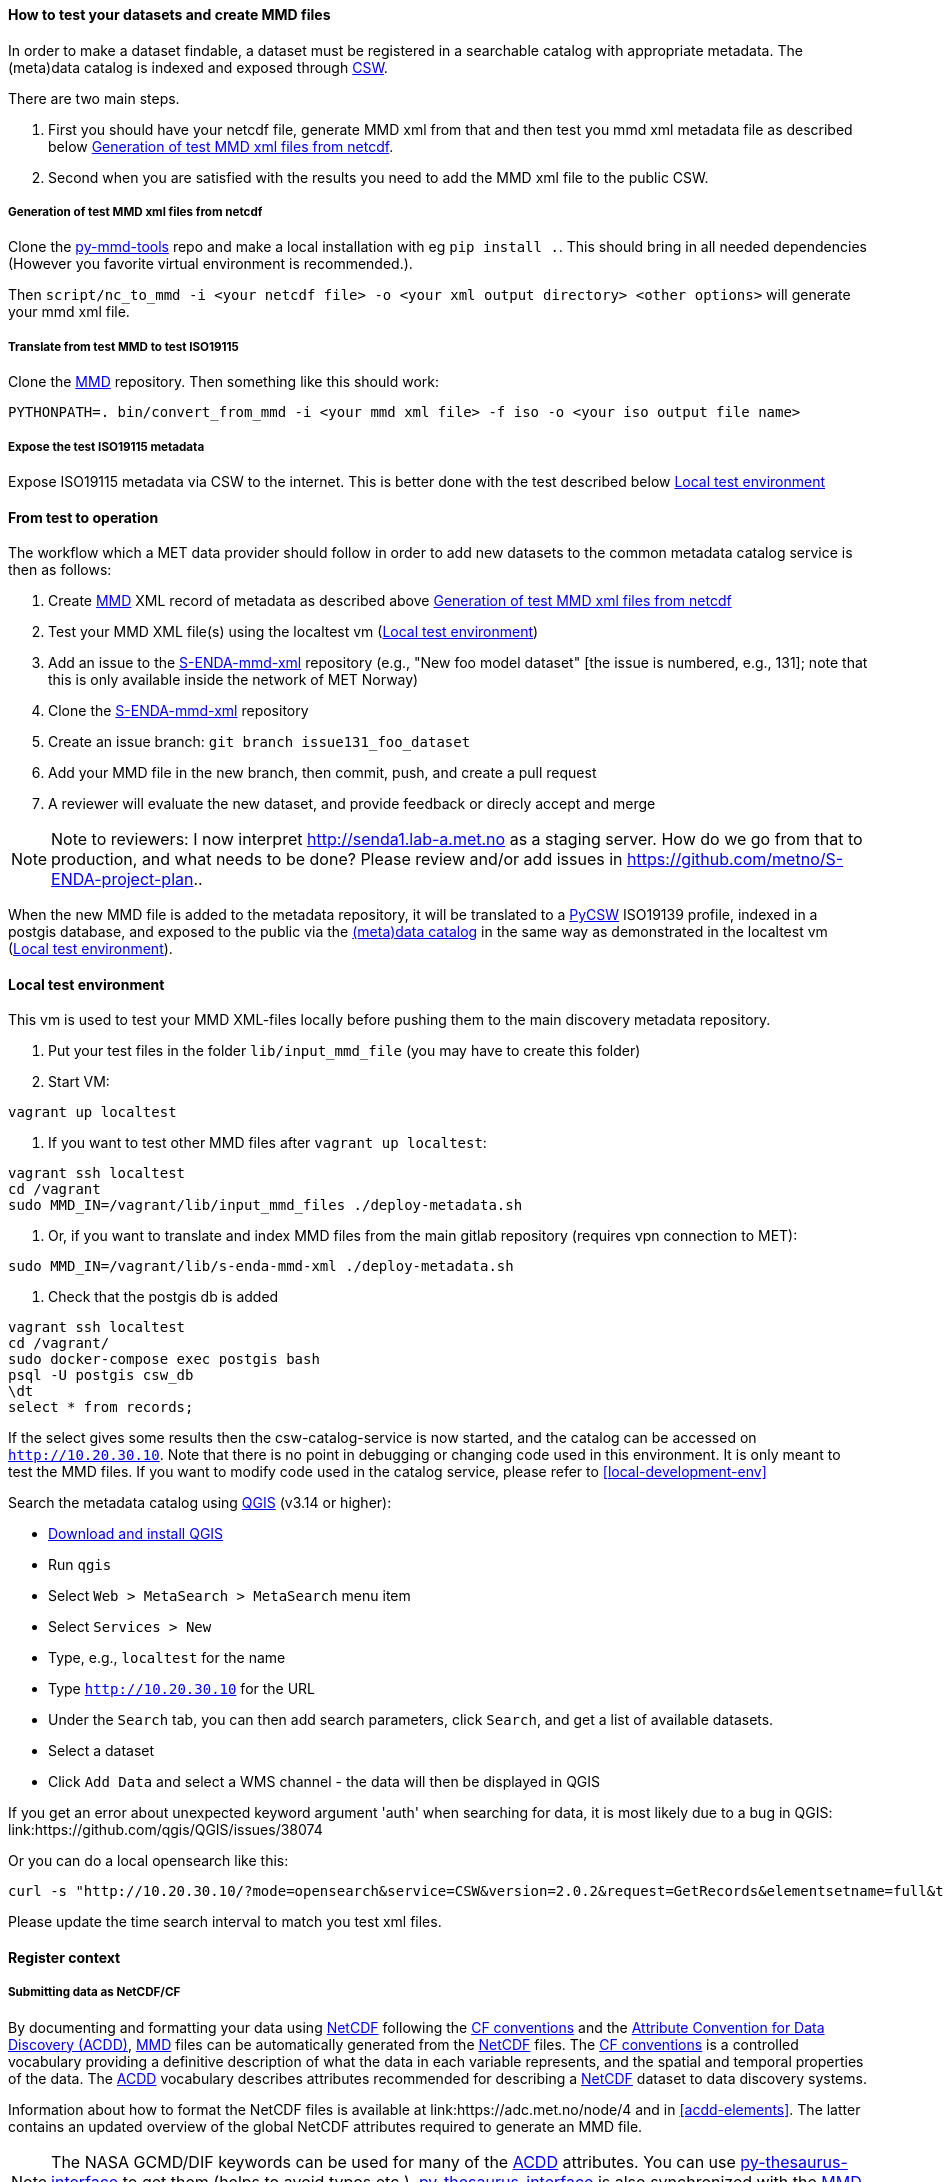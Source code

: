 [[test-and-create-mmd-file]]
==== How to test your datasets and create MMD files

In order to make a dataset findable, a dataset must be registered in a searchable catalog with appropriate metadata. The (meta)data catalog is indexed and exposed through link:https://en.wikipedia.org/wiki/Catalogue_Service_for_the_Web[CSW].

There are two main steps.

. First you should have your netcdf file, generate MMD xml from that and then test you mmd xml metadata file as described below <<local-mmd-xml-generation>>.
. Second when you are satisfied with the results you need to add the MMD xml file to the public CSW.

[[local-mmd-xml-generation]]
===== Generation of test MMD xml files from netcdf

Clone the link:https://github.com/metno/py-mmd-tools.git[py-mmd-tools] repo and make a local installation with eg `pip install .`. This should bring in all needed dependencies (However you favorite virtual environment is recommended.).

Then `script/nc_to_mmd -i <your netcdf file> -o <your xml output directory> <other options>` will generate your mmd xml file.

===== Translate from test MMD to test ISO19115

Clone the link:https://github.com/metno/mmd.git[MMD] repository. Then something like this should work:
[source]
--
PYTHONPATH=. bin/convert_from_mmd -i <your mmd xml file> -f iso -o <your iso output file name>
--

===== Expose the test ISO19115 metadata
Expose ISO19115 metadata via CSW to the internet. This is better done with the test described below <<local-test-env>>

==== From test to operation
The workflow which a MET data provider should follow in order to add new datasets to the common metadata catalog service is then as follows:

. Create link:https://github.com/metno/mmd/blob/master/doc/mmd-specification.html[MMD] XML record of metadata as described above <<local-mmd-xml-generation>>
. Test your MMD XML file(s) using the localtest vm (<<local-test-env>>)
. Add an issue to the link:https://gitlab.met.no/mmd/s-enda-mmd-xml[S-ENDA-mmd-xml] repository (e.g., "New foo model dataset" [the issue is numbered, e.g., 131]; note that this is only available inside the network of MET Norway)
. Clone the link:https://gitlab.met.no/mmd/s-enda-mmd-xml[S-ENDA-mmd-xml] repository
. Create an issue branch: `git branch issue131_foo_dataset`
. Add your MMD file in the new branch, then commit, push, and create a pull request
. A reviewer will evaluate the new dataset, and provide feedback or direcly accept and merge

[NOTE]
====
Note to reviewers: I now interpret http://senda1.lab-a.met.no as a staging server. How do we go from that to production, and what needs to be done? Please review and/or add issues in https://github.com/metno/S-ENDA-project-plan..
====

When the new MMD file is added to the metadata repository, it will be translated to a link:https://github.com/geopython/pycsw[PyCSW] ISO19139 profile, indexed in a postgis database, and exposed to the public via the link:http://senda1.lab-a.met.no/[(meta)data catalog] in the same way as demonstrated in the localtest vm (<<local-test-env>>).

[[local-test-env]]
==== Local test environment

This vm is used to test your MMD XML-files locally before pushing them to the main discovery metadata repository. 

. Put your test files in the folder `lib/input_mmd_file` (you may have to create this folder)
. Start VM:

[source]
--
vagrant up localtest
--

. If you want to test other MMD files after `vagrant up localtest`:

[source]
--
vagrant ssh localtest
cd /vagrant
sudo MMD_IN=/vagrant/lib/input_mmd_files ./deploy-metadata.sh
--

. Or, if you want to translate and index MMD files from the main gitlab repository (requires vpn connection to MET):

[source]
--
sudo MMD_IN=/vagrant/lib/s-enda-mmd-xml ./deploy-metadata.sh
--

. Check that the postgis db is added

[source]
--
vagrant ssh localtest
cd /vagrant/
sudo docker-compose exec postgis bash
psql -U postgis csw_db
\dt
select * from records;
--

If the select gives some results then the csw-catalog-service is now started, and the catalog can be accessed on `<http://10.20.30.10>`. Note that there is no point in debugging or changing code used in this environment. It is only meant to test the MMD files. If you want to modify code used in the catalog service, please refer to <<local-development-env>>

Search the metadata catalog using link:https://qgis.org/en/site/[QGIS] (v3.14 or higher):

* link:https://qgis.org/en/site/forusers/download.html[Download and install QGIS]
* Run `qgis`
* Select `Web > MetaSearch > MetaSearch` menu item
* Select `Services > New`
* Type, e.g., `localtest` for the name
* Type `http://10.20.30.10` for the URL
* Under the `Search` tab, you can then add search parameters, click `Search`, and get a list of available datasets.
* Select a dataset
* Click `Add Data` and select a WMS channel - the data will then be displayed in QGIS

[note]
====
If you get an error about unexpected keyword argument 'auth' when searching for data, it is most likely due to a bug in QGIS: link:https://github.com/qgis/QGIS/issues/38074
====

Or you can do a local opensearch like this:

[source]
--
curl -s "http://10.20.30.10/?mode=opensearch&service=CSW&version=2.0.2&request=GetRecords&elementsetname=full&typenames=csw:Record&resulttype=results&time=2021-03-11T00:00:00/2021-03-11T12:00:00" | xmllint --format -
--

Please update the time search interval to match you test xml files.


[[register_context]]
==== Register context


===== Submitting data as NetCDF/CF

By documenting and formatting your data using <<netcdf,NetCDF>> following the link:https://cfconventions.org/[CF conventions] and the link:https://wiki.esipfed.org/Attribute_Convention_for_Data_Discovery_1-3[Attribute Convention for Data Discovery (ACDD)], <<mmd,MMD>> files can be automatically generated from the <<netcdf,NetCDF>> files. The <<cf,CF conventions>> is a controlled vocabulary providing a definitive description of what the data in each variable represents, and the spatial and temporal properties of the data. The <<acdd,ACDD>> vocabulary describes attributes recommended for describing a <<netcdf,NetCDF>> dataset to data discovery systems.

Information about how to format the NetCDF files is available at link:https://adc.met.no/node/4 and in <<acdd-elements>>. The latter contains an updated overview of the global NetCDF attributes required to generate an MMD file.
  
[NOTE]
====
The NASA GCMD/DIF keywords can be used for many of the <<acdd,ACDD>> attributes. You can use link:https://github.com/nansencenter/py-thesaurus-interface[py-thesaurus-interface] to get them (helps to avoid typos etc.). link:https://github.com/nansencenter/py-thesaurus-interface[py-thesaurus-interface] is also synchronized with the link:https://github.com/metno/mmd/tree/master/thesauri[MMD thesauri] (although not yet merged) and the link:http://mmisw.org/ont/cf/parameter[CF variables].
====

[[add-to-thredds]]
===== How to add NetCDF-CF data to thredds

How should you proceed to add your <<netcdf-cf,NetCDF-CF>> data to <<thredds,thredds>>? Follow these steps and your data will be discoverable by <<thredds,thredds>> (this is valid for the existing thredds server at MET NORWAY), and then harvestable by the link:https://github.com/metno/py-mmd-tools[py-mmd-tools]

1. You need to make your NetCDF-CF data available on our lustre filesystem.

  a. If you need help to transfer data, please contact service desk.
  b. Please also make sure you have sufficient quota on lustre for your data.
  c. You can either use your userspace or some other area you have access to within a project.
  d. Make sure you add the same data to both the A and B side if you need redundancy. Extra steps need to be taken for this to work.

2. Then, thredds needs to be able to discover your data.

  a. Take contact with service desk which will put you in contact the responsible person for adding data to thredds. He or she will need the full path to your data or base directory of your data structure. All data files ending with `.nc` ( or `.ncml` ) below this basedir will be displayed on thredds.
  b. You can have a look here for some user data link:https://thredds.met.no/thredds/catalog/metusers/catalog.html. All users can add <<netcdf-cf,NetCDF-CF>> data under their user area, mainly for testing.

3. Your <<netcdf-cf,NetCDF-CF>> data will now become visible on thredds. You can look here in the base catalog link:https://thredds.met.no/thredds/catalog.html to discover your data.

If your files are correctly formatted and following the conventions, it is now also straightforward to add them to the discovery metadata catalog.

===== S-ENDA Metadata Service gives feedback

S-ENDA Metadata Service has two main types of feedback for the data provider:

. Questions/praise/bug reports etc. from users.
. Operational metrics about downloads and production runs for each dataset.


Feedback from users would come as either e-mails into a ticketing system, or as messages in a forum.

Operational metrics will be harvested from metrics server (e.g Prometheus), giving the data provider information such as number of downloads pr. day for each type of service(WMS, DAP etc.) and delays in producing the datasets.
